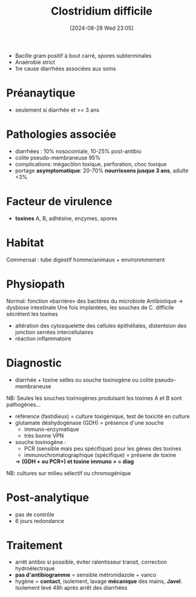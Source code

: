 #+title:      Clostridium difficile
#+date:       [2024-08-28 Wed 23:05]
#+filetags:   :bactérie:bactério:
#+identifier: 20240828T230503


- Bacille gram positif à bout carré, spores subterminales
- Anaérobie strict
- 1re cause diarrhées associées aux soins

* Préanaytique
- seulement si diarrhée et >= 3 ans
* Pathologies associée
- diarrhées : 10% nosocomiale, 10-25% post-antibio
- colite pseudo-membraneuse 95%
- complications: mégacôlon toxique, perforation, choc toxique
- portage *asymptomatique*: 20-70% *nourrissons jusque 3 ans*, adulte <3%
* Facteur de virulence
- *toxines* A, B, adhésine, enzymes, spores
* Habitat
Commensal : tube digestif homme/animaux + environmmement
* Physiopath
Normal: fonction «barrière» des bactéres du microbiote
Antibiotique -> dysbiose intestinale
Une fois implantées, les souches de C. difficile sécrètent les toxines
- altération des cytosquelette des cellules épithéliales, distentsion des jonction serrées intercellulaires
- réaction inflammatoire
* Diagnostic
- diarrhée + toxine selles ou souche toxinogène ou colite pseudo-membraneuse
NB: Seules les souches toxinogènes produisant les toxines A et B sont pathogènes...

- référence (fastidieux) = culture toxigénique, test de toxicité en culture
- glutamate déshydogénase (GDH) = présence d'une souche
  - immuno-enzymatique
  - très bonne VPN
- souche toxinogène :
  - PCR (sensible mais peu spécifique) pour les gènes des toxines
  - immunochromatographique (spécifique) = présene de toxine
  => *(GDH + ou PCR+) et toxine immuno + = diag*

NB: cultures sur milieu sélectif ou chromogénique
* Post-analytique
- pas de contrôle
- 6 jours redondance

* Traitement
- arrêt antibio si possible, éviter ralentisseur transit, correction hydroélectrique
- *pas d'antibiogramme* = sensible métronidazole + vanco
- hygène = *contact*, isolement, lavage *mécanique* des mains, *Javel*.
  Isolement levé 48h après arrêt des diarrhées
